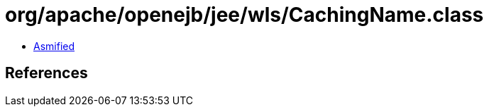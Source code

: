 = org/apache/openejb/jee/wls/CachingName.class

 - link:CachingName-asmified.java[Asmified]

== References

